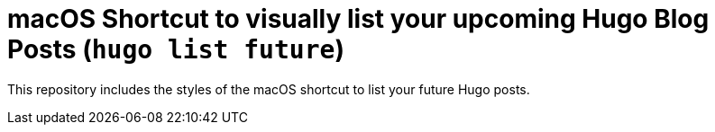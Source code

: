 = macOS Shortcut to visually list your upcoming Hugo Blog Posts (`hugo list future`)

This repository includes the styles of the macOS shortcut to list your future Hugo posts.

[source]
----
----